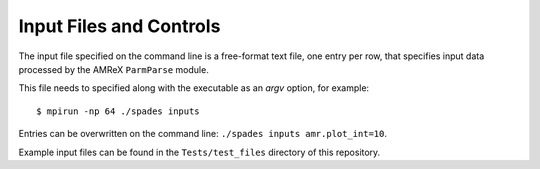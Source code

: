 Input Files and Controls
------------------------

The input file specified on the command line is a free-format text file, one entry per row, that specifies input data processed by the AMReX ``ParmParse`` module.

This file needs to specified along with the executable as an `argv` option, for example::

  $ mpirun -np 64 ./spades inputs


Entries can be overwritten on the command line: ``./spades inputs amr.plot_int=10``.

Example input files can be found in the ``Tests/test_files`` directory of this repository.
